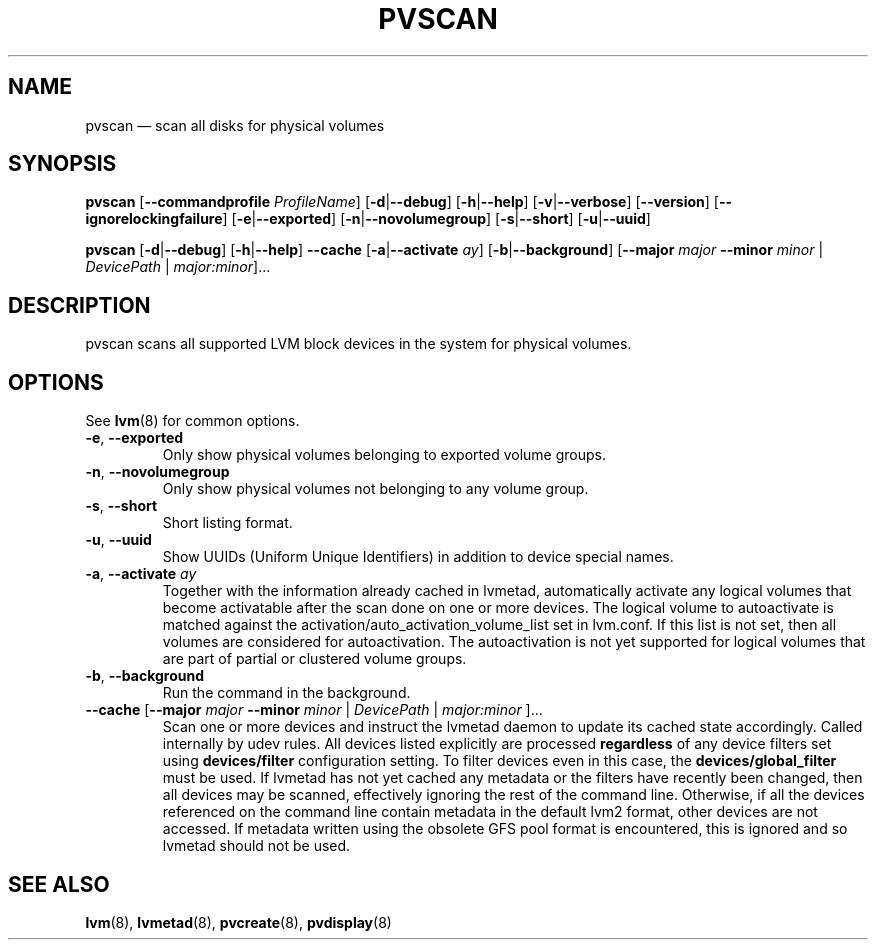 .TH PVSCAN 8 "LVM TOOLS 2.02.112(2)-git (2014-09-01)" "Sistina Software UK" \" -*- nroff -*-
.SH NAME
pvscan \(em scan all disks for physical volumes
.SH SYNOPSIS
.B pvscan
.RB [ \-\-commandprofile
.IR ProfileName ]
.RB [ \-d | \-\-debug ]
.RB [ \-h | \-\-help ]
.RB [ \-v | \-\-verbose ]
.RB [ \-\-version ]
.RB [ \-\-ignorelockingfailure ]
.RB [ \-e | \-\-exported ]
.RB [ \-n | \-\-novolumegroup ]
.RB [ \-s | \-\-short ]
.RB [ \-u | \-\-uuid ]
.BR

.B pvscan
.RB [ \-d | \-\-debug ]
.RB [ \-h | \-\-help ]
.B \-\-cache
.RB [ \-a | \-\-activate " " \fIay ]
.RB [ \-b | \-\-background ]
.RB [ \-\-major
.I major
.B \-\-minor
.I minor
|
.IR DevicePath
|
.IR major:minor ]...
.SH DESCRIPTION
pvscan scans all supported LVM block devices in the system for
physical volumes.
.SH OPTIONS
See \fBlvm\fP(8) for common options.
.TP
.BR \-e ", " \-\-exported
Only show physical volumes belonging to exported volume groups.
.TP
.BR \-n ", " \-\-novolumegroup
Only show physical volumes not belonging to any volume group.
.TP
.BR \-s ", " \-\-short
Short listing format.
.TP
.BR \-u ", " \-\-uuid
Show UUIDs (Uniform Unique Identifiers) in addition to device special names.
.TP
.BR \-a ", " \-\-activate " " \fIay
Together with the information already cached in lvmetad, automatically activate
any logical volumes that become activatable after the scan done on one or more devices.
The logical volume to autoactivate is matched against the
activation/auto_activation_volume_list set in lvm.conf. If this list is not set, then
all volumes are considered for autoactivation. The autoactivation is not yet
supported for logical volumes that are part of partial or clustered volume groups.
.TP
.BR \-b ", " \-\-background
Run the command in the background.
.TP
.BR \-\-cache " [" \-\-major " " \fImajor " " \-\-minor " " \fIminor " | " \fIDevicePath " | " \fImajor:minor " ]..."
Scan one or more devices and instruct the lvmetad daemon to update its cached
state accordingly.  Called internally by udev rules.
All devices listed explicitly are processed \fBregardless\fP of any device
filters set using \fBdevices/filter\fP configuration setting. To filter
devices even in this case, the \fBdevices/global_filter\fP must be used.
If lvmetad has not yet cached any metadata or the filters have recently been
changed, then all devices may be scanned, effectively ignoring the rest of
the command line.  Otherwise, if all the devices referenced on the command line
contain metadata in the default lvm2 format, other devices are not accessed.
If metadata written using the obsolete GFS pool format is encountered, this is
ignored and so lvmetad should not be used.
.SH SEE ALSO
.BR lvm (8),
.BR lvmetad (8),
.BR pvcreate (8),
.BR pvdisplay (8)
